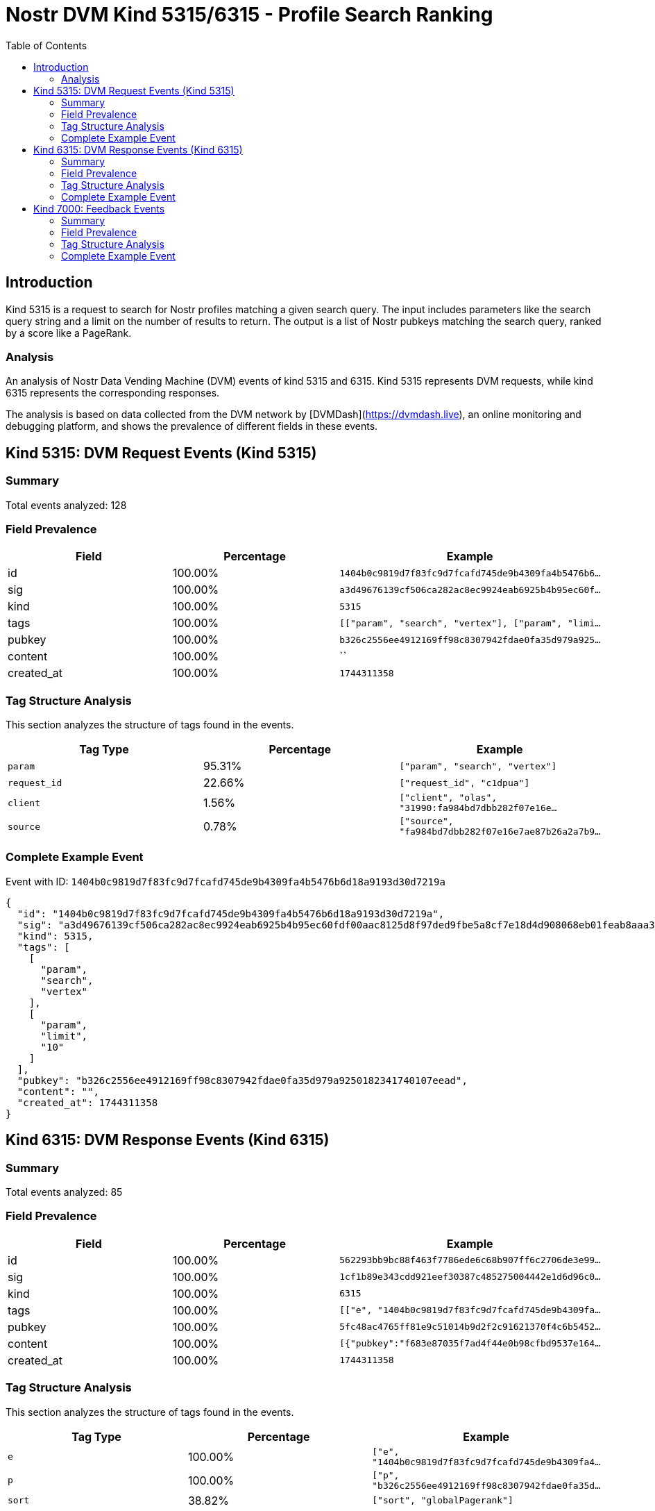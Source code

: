 // GENERATED_TITLE: Profile Search Ranking
= Nostr DVM Kind 5315/6315 - Profile Search Ranking
:toc:
:toclevels: 3
:source-highlighter: highlight.js

== Introduction

Kind 5315 is a request to search for Nostr profiles matching a given search query. The input includes parameters like the search query string and a limit on the number of results to return. The output is a list of Nostr pubkeys matching the search query, ranked by a score like a PageRank.

=== Analysis

An analysis of Nostr Data Vending Machine (DVM) events of kind 5315 and 6315.
Kind 5315 represents DVM requests, while kind 6315 represents the corresponding responses.

The analysis is based on data collected from the DVM network by [DVMDash](https://dvmdash.live), an online monitoring and debugging platform, and shows the prevalence of different fields in these events.

== Kind 5315: DVM Request Events (Kind 5315)

=== Summary

Total events analyzed: 128

=== Field Prevalence

[options="header"]
|===
|Field|Percentage|Example
|id|100.00%|`1404b0c9819d7f83fc9d7fcafd745de9b4309fa4b5476b6...`
|sig|100.00%|`a3d49676139cf506ca282ac8ec9924eab6925b4b95ec60f...`
|kind|100.00%|`5315`
|tags|100.00%|`[["param", "search", "vertex"], ["param", "limi...`
|pubkey|100.00%|`b326c2556ee4912169ff98c8307942fdae0fa35d979a925...`
|content|100.00%|``
|created_at|100.00%|`1744311358`
|===

=== Tag Structure Analysis

This section analyzes the structure of tags found in the events.

[options="header"]
|===
|Tag Type|Percentage|Example
|`param`|95.31%|`["param", "search", "vertex"]`
|`request_id`|22.66%|`["request_id", "c1dpua"]`
|`client`|1.56%|`["client", "olas", "31990:fa984bd7dbb282f07e16e...`
|`source`|0.78%|`["source", "fa984bd7dbb282f07e16e7ae87b26a2a7b9...`
|===

=== Complete Example Event

Event with ID: `1404b0c9819d7f83fc9d7fcafd745de9b4309fa4b5476b6d18a9193d30d7219a`

[source,json]
----
{
  "id": "1404b0c9819d7f83fc9d7fcafd745de9b4309fa4b5476b6d18a9193d30d7219a",
  "sig": "a3d49676139cf506ca282ac8ec9924eab6925b4b95ec60fdf00aac8125d8f97ded9fbe5a8cf7e18d4d908068eb01feab8aaa36f7a77e2e10bfa8ecead1acd071",
  "kind": 5315,
  "tags": [
    [
      "param",
      "search",
      "vertex"
    ],
    [
      "param",
      "limit",
      "10"
    ]
  ],
  "pubkey": "b326c2556ee4912169ff98c8307942fdae0fa35d979a9250182341740107eead",
  "content": "",
  "created_at": 1744311358
}
----

== Kind 6315: DVM Response Events (Kind 6315)

=== Summary

Total events analyzed: 85

=== Field Prevalence

[options="header"]
|===
|Field|Percentage|Example
|id|100.00%|`562293bb9bc88f463f7786ede6c68b907ff6c2706de3e99...`
|sig|100.00%|`1cf1b89e343cdd921eef30387c485275004442e1d6d96c0...`
|kind|100.00%|`6315`
|tags|100.00%|`[["e", "1404b0c9819d7f83fc9d7fcafd745de9b4309fa...`
|pubkey|100.00%|`5fc48ac4765ff81e9c51014b9d2f2c91621370f4c6b5452...`
|content|100.00%|`[{"pubkey":"f683e87035f7ad4f44e0b98cfbd9537e164...`
|created_at|100.00%|`1744311358`
|===

=== Tag Structure Analysis

This section analyzes the structure of tags found in the events.

[options="header"]
|===
|Tag Type|Percentage|Example
|`e`|100.00%|`["e", "1404b0c9819d7f83fc9d7fcafd745de9b4309fa4...`
|`p`|100.00%|`["p", "b326c2556ee4912169ff98c8307942fdae0fa35d...`
|`sort`|38.82%|`["sort", "globalPagerank"]`
|===

=== Complete Example Event

Event with ID: `562293bb9bc88f463f7786ede6c68b907ff6c2706de3e99ac8019fe402b1c27e`

[source,json]
----
{
  "id": "562293bb9bc88f463f7786ede6c68b907ff6c2706de3e99ac8019fe402b1c27e",
  "sig": "1cf1b89e343cdd921eef30387c485275004442e1d6d96c0c5b096e5b2b05db7d33a42119f9767068cdbaa2e35750cdd14254fe2fdfd6204a04a74c71b91ef412",
  "kind": 6315,
  "tags": [
    [
      "e",
      "1404b0c9819d7f83fc9d7fcafd745de9b4309fa4b5476b6d18a9193d30d7219a"
    ],
    [
      "p",
      "b326c2556ee4912169ff98c8307942fdae0fa35d979a9250182341740107eead"
    ],
    [
      "sort",
      "globalPagerank"
    ]
  ],
  "pubkey": "5fc48ac4765ff81e9c51014b9d2f2c91621370f4c6b5452a9c06456e4cccaeb4",
  "content": "[{\"pubkey\":\"f683e87035f7ad4f44e0b98cfbd9537e16455a92cd38cefc4cb31db7557f5ef2\",\"rank\":0.34395913205638406},{\"pubkey\":\"b0565a0d950477811f35ff76e5981ede67a90469a97feec13dc17f36290debfe\",\"rank\":0.28508763809170234},{\"pubkey\":\"a8b56307b015220a887c571518626e14428114f679c77292c62383a8c183837b\",\"rank\":0.018678676268248172},{\"pubkey\":\"dab66dcaefdc0a9f6de480bf155404cf7719149422b5a88c8c1e38741fe9250c\",\"rank\":0}]",
  "created_at": 1744311358
}
----

== Kind 7000: Feedback Events

=== Summary

Total events analyzed: 12

=== Field Prevalence

[options="header"]
|===
|Field|Percentage|Example
|id|100.00%|`aed8c2036e9a3c5931e32609b3aa28631604958e6f918c2...`
|sig|100.00%|`c6aca82758f164231fd713d62d8be81ee8333fb3fc6d294...`
|kind|100.00%|`7000`
|tags|100.00%|`[["status", "error", "SearchProfiles: failed to...`
|pubkey|100.00%|`5fc48ac4765ff81e9c51014b9d2f2c91621370f4c6b5452...`
|content|100.00%|``
|created_at|100.00%|`1740837536`
|===

=== Tag Structure Analysis

This section analyzes the structure of tags found in the events.

[options="header"]
|===
|Tag Type|Percentage|Example
|`status`|100.00%|`["status", "error", "SearchProfiles: failed to ...`
|`e`|100.00%|`["e", "ff835b1b628d3220cfd61a2e091c79f00783a339...`
|`p`|100.00%|`["p", "49fe8a35119938ece24906619af948f716db6f15...`
|===

=== Complete Example Event

Event with ID: `aed8c2036e9a3c5931e32609b3aa28631604958e6f918c205dbcf4fa7f9fe8e0`

[source,json]
----
{
  "id": "aed8c2036e9a3c5931e32609b3aa28631604958e6f918c205dbcf4fa7f9fe8e0",
  "sig": "c6aca82758f164231fd713d62d8be81ee8333fb3fc6d29417b3726daa65b82076bcbbe665d3678053df78384a325840c4e4d5fed5db2d3ee0335ab1df754410d",
  "kind": 7000,
  "tags": [
    [
      "status",
      "error",
      "SearchProfiles: failed to count matches: fts5: syntax error near \"#\""
    ],
    [
      "e",
      "ff835b1b628d3220cfd61a2e091c79f00783a3393ddf8f0c38831fbd6233e4e0"
    ],
    [
      "p",
      "49fe8a35119938ece24906619af948f716db6f1560f3fd834529c0febdf552bc"
    ]
  ],
  "pubkey": "5fc48ac4765ff81e9c51014b9d2f2c91621370f4c6b5452a9c06456e4cccaeb4",
  "content": "",
  "created_at": 1740837536
}
----

